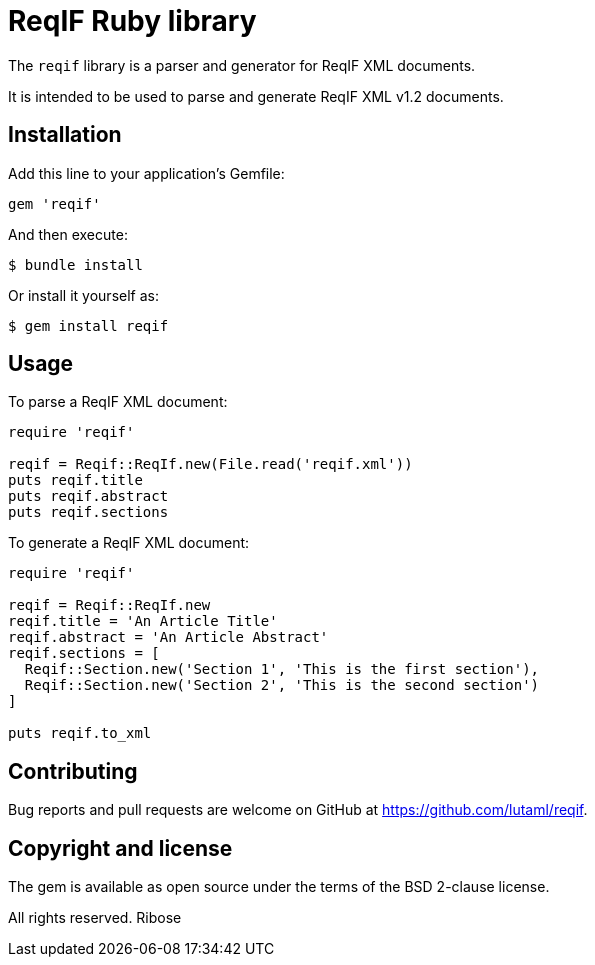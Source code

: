 = ReqIF Ruby library

The `reqif` library is a parser and generator for ReqIF XML documents.

It is intended to be used to parse and generate ReqIF XML v1.2 documents.

== Installation

Add this line to your application's Gemfile:

[source,ruby]
----
gem 'reqif'
----

And then execute:

[source]
----
$ bundle install
----

Or install it yourself as:

[source]
----
$ gem install reqif
----


== Usage

To parse a ReqIF XML document:

[source,ruby]
----
require 'reqif'

reqif = Reqif::ReqIf.new(File.read('reqif.xml'))
puts reqif.title
puts reqif.abstract
puts reqif.sections
----

To generate a ReqIF XML document:

[source,ruby]
----
require 'reqif'

reqif = Reqif::ReqIf.new
reqif.title = 'An Article Title'
reqif.abstract = 'An Article Abstract'
reqif.sections = [
  Reqif::Section.new('Section 1', 'This is the first section'),
  Reqif::Section.new('Section 2', 'This is the second section')
]

puts reqif.to_xml
----


== Contributing

Bug reports and pull requests are welcome on GitHub at https://github.com/lutaml/reqif.


== Copyright and license

The gem is available as open source under the terms of the BSD 2-clause license.

All rights reserved. Ribose

